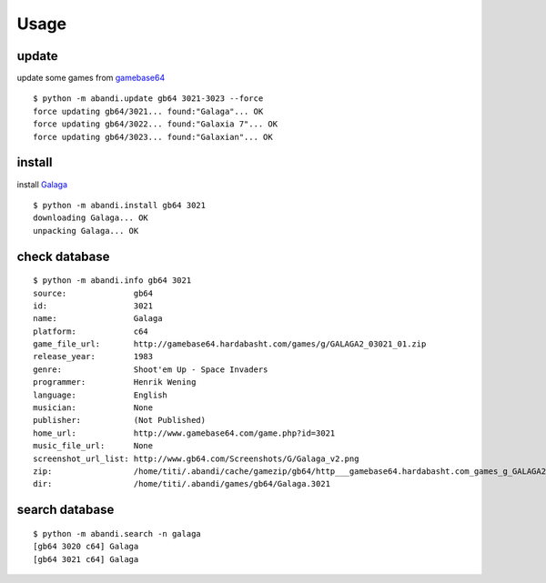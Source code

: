 Usage
==================================

update
---------

update some games from `gamebase64 <http://www.gamebase64.com>`_

..  [[[cog
..  sh2(cog,'python -m abandi.update gb64 3021-3023 --force')
..  ]]]
::

	$ python -m abandi.update gb64 3021-3023 --force
	force updating gb64/3021... found:"Galaga"... OK
	force updating gb64/3022... found:"Galaxia 7"... OK
	force updating gb64/3023... found:"Galaxian"... OK
..
..  [[[end]]]

install
---------

install `Galaga <http://www.gamebase64.com/game.php?id=3021>`_

..  [[[cog
..  sh2(cog,'python -m abandi.install gb64 3021')
..  ]]]
::

	$ python -m abandi.install gb64 3021
	downloading Galaga... OK
	unpacking Galaga... OK
..
..  [[[end]]]


check database
---------------


..  [[[cog
..  sh2(cog,'python -m abandi.info gb64 3021')
..  ]]]
::

	$ python -m abandi.info gb64 3021
	source:              gb64
	id:                  3021
	name:                Galaga
	platform:            c64
	game_file_url:       http://gamebase64.hardabasht.com/games/g/GALAGA2_03021_01.zip
	release_year:        1983
	genre:               Shoot'em Up - Space Invaders
	programmer:          Henrik Wening
	language:            English
	musician:            None
	publisher:           (Not Published)
	home_url:            http://www.gamebase64.com/game.php?id=3021
	music_file_url:      None
	screenshot_url_list: http://www.gb64.com/Screenshots/G/Galaga_v2.png
	zip:                 /home/titi/.abandi/cache/gamezip/gb64/http___gamebase64.hardabasht.com_games_g_GALAGA2_03021_01.zip
	dir:                 /home/titi/.abandi/games/gb64/Galaga.3021
..
..  [[[end]]]


search database
---------------


..  [[[cog
..  sh2(cog,'python -m abandi.search -n galaga')
..  ]]]
::

	$ python -m abandi.search -n galaga
	[gb64 3020 c64] Galaga
	[gb64 3021 c64] Galaga
..
..  [[[end]]]
